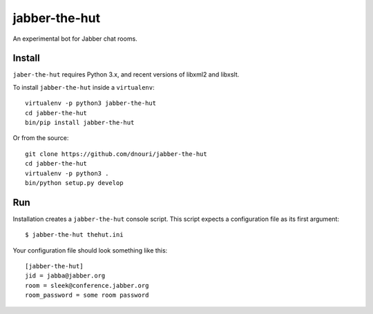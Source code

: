 ==============
jabber-the-hut
==============

An experimental bot for Jabber chat rooms.

Install
=======

``jaber-the-hut`` requires Python 3.x, and recent versions of libxml2
and libxslt.

To install ``jabber-the-hut`` inside a ``virtualenv``::

  virtualenv -p python3 jabber-the-hut
  cd jabber-the-hut
  bin/pip install jabber-the-hut

Or from the source::

  git clone https://github.com/dnouri/jabber-the-hut
  cd jabber-the-hut
  virtualenv -p python3 .
  bin/python setup.py develop

Run
===

Installation creates a ``jabber-the-hut`` console script.  This script
expects a configuration file as its first argument::

  $ jabber-the-hut thehut.ini

Your configuration file should look something like this::

  [jabber-the-hut]
  jid = jabba@jabber.org
  room = sleek@conference.jabber.org
  room_password = some room password
